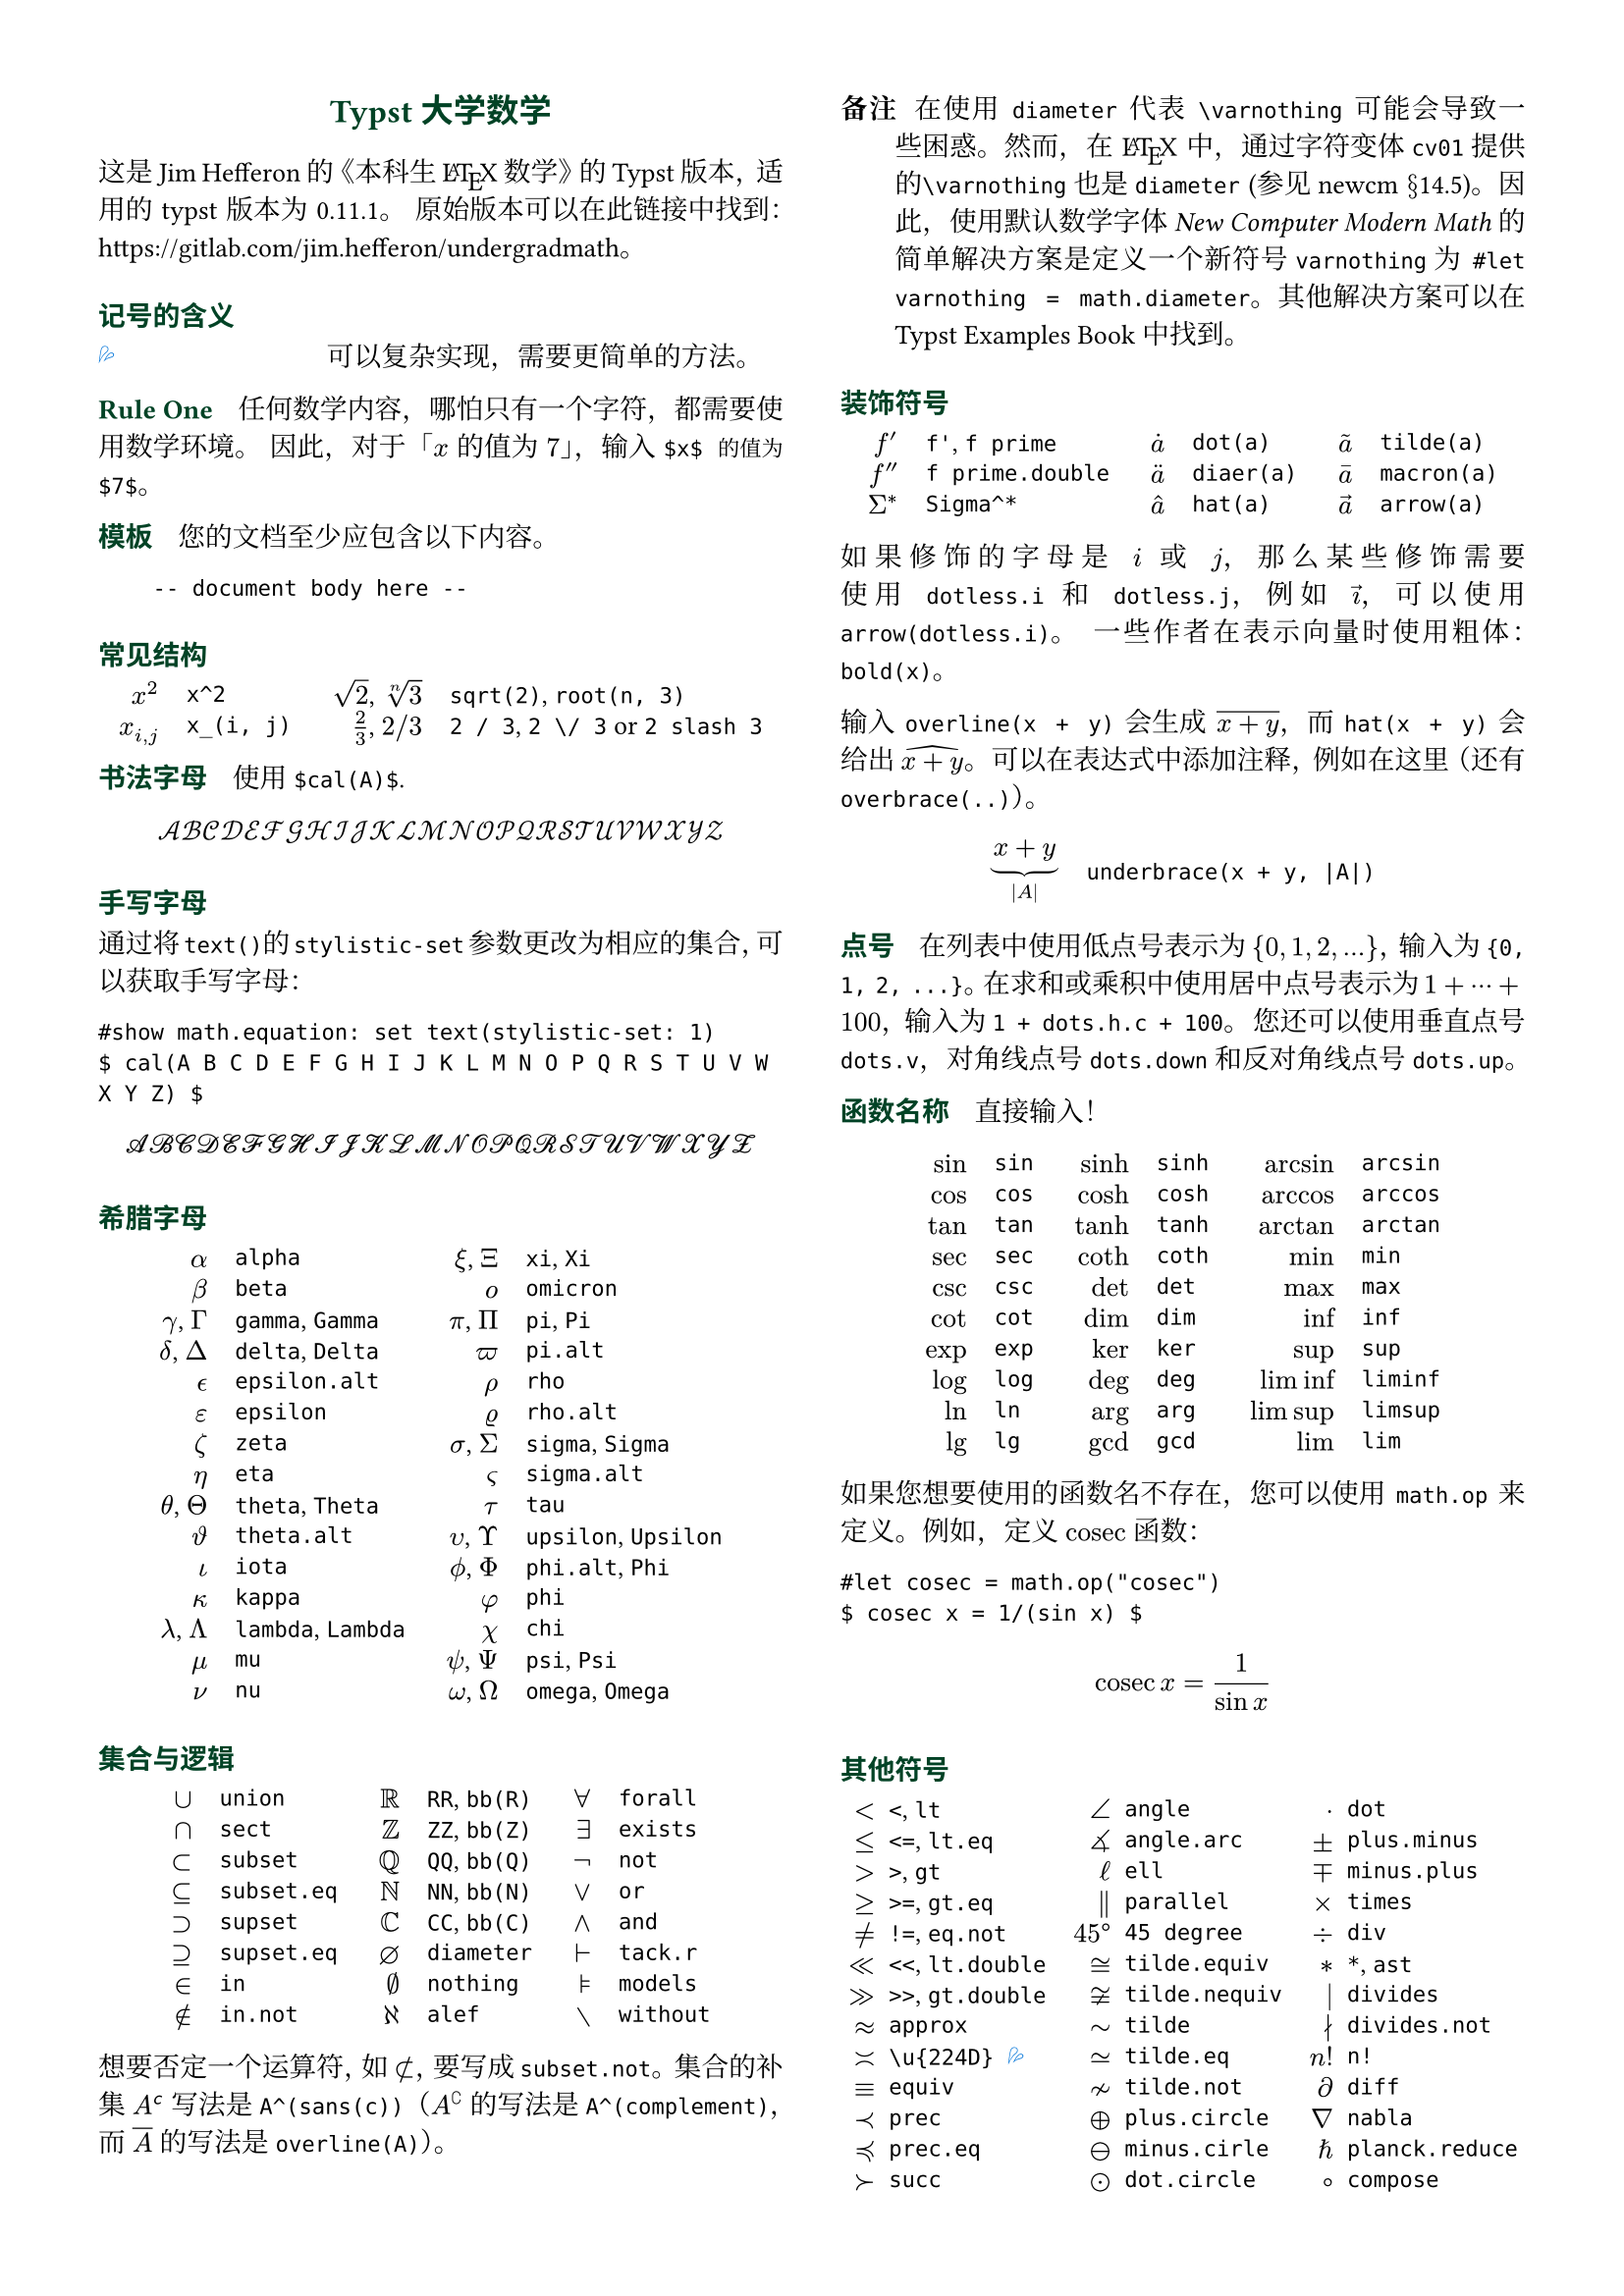 // Meta data
#set document(title: "Typst Math for Undergrads", author: "johanvx")

// headcolor
#let headcolor = rgb("004225")

// Margin and footer
#set page(
  margin: 0.5in,
)

// Font size
#let scriptsize = 7pt
#let normalsize = 10pt
#let large = 12pt
#set text(
  size: normalsize,
  lang: "zh",
  font: ("Linux Libertine", "Noto Serif CJK SC"),
)
#show raw: set text(font: ("DejaVu Sans Mono", "Noto Serif CJK SC"))

// Some horizontal spacing
#let kern(length) = h(length, weak: true)
#let enspace = kern(0.5em)

// For table/grid, something like "lhs \enspace rhs"
#let cell(lhs, rhs) = box(lhs + enspace + rhs)
// Grid for code blocks
#set grid(columns: (2em, auto))
// Table for math-code listing
#set table(stroke: none, align: horizon + left, inset: 0pt, row-gutter: 0.45em)

// LaTeX and TeX logos
#let TeX = style(styles => {
  let e = measure(text(normalsize, "E"), styles)
  let T = "T"
  let E = text(normalsize, baseline: e.height / 2, "E")
  let X = "X"
  box(T + kern(-0.1667em) + E + kern(-0.125em) + X)
})
#let LaTeX = style(styles => {
  let l = measure(text(10pt, "L"), styles)
  let a = measure(text(7pt, "A"), styles)
  let L = "L"
  let A = text(7pt, baseline: a.height - l.height, "A")
  box(L + kern(-0.36em) + A + kern(-0.15em) + TeX)
})

// Update date
#let date = datetime.today().display()

// Unavailable (last check version)
#show "??": box(text(red, [v#sys.version #emoji.crossmark]))
// Tricky
#show "!!": box(text(blue, emoji.drops))
// No idea
#show "?!": box(text(orange, [No idea #emoji.face.unhappy]))
// Tricky figure numbering
#set figure(numbering: n => {
  ([??], [!!], [?!]).at(n)
})
// No prefix
#set ref(supplement: "")

// Justified paragraphs
#set par(justify: true)

// Two-column body
#show: rest => columns(2, rest)

// headcolor
#let headcolor = rgb("004225")

// Run-in sections, like LaTeX \paragraph
#show heading.where(level: 1): it => text(
  size: normalsize,
  weight: "bold",
  fill: headcolor,
  font: ("Linux Libertine", "Noto Sans CJK SC"),
  it.body + h(0.67em),
)

// Title
#align(
  center,
  link("https://github.com/johanvx/typst-undergradmath")[
    #text(large, headcolor, font: ("Linux Libertine", "Noto Sans CJK SC"))[*Typst 大学数学*]
  ],
)


这是 Jim Hefferon 的《本科生 #LaTeX 数学》的 Typst 版本，适用的 typst 版本为 #sys.version。
原始版本可以在此链接中找到：#link("https://gitlab.com/jim.hefferon/undergradmath")。

= 记号的含义
// #figure(
//   table(
//     columns: (1fr, 2fr),
//     [??], [直到 typst #sys.version 无法实现此功能。],
//   )
// ) <unavailable>
#figure(
  table(
    columns: (1fr, 2fr),
    [!!], [可以复杂实现，需要更简单的方法。],
  ),
) <tricky>
// #figure(
//   table(
//     columns: (1fr, 2fr),
//     [?!], [不知道如何实现。],
//   )
// ) <noidea>

= Rule One
任何数学内容，哪怕只有一个字符，都需要使用数学环境。
因此，对于「$x$ 的值为 $7$」，输入 `$x$ 的值为 $7$`。

= 模板
您的文档至少应包含以下内容。

#grid(
  "",
  ```
  -- document body here --
  ```
)

= 常见结构
#align(
  center,
  table(
  columns: 4,
  align: (right, left, right, left),
  column-gutter: (1em, 1.5em, 1em),
  [$x^2$], [`x^2`],
  [$sqrt(2)$, $root(n, 3)$], [`sqrt(2)`, `root(n, 3)`],
  [$x_(i, j)$], [`x_(i, j)`],
  [$2 / 3$, $2 \/ 3$], [`2 / 3`, `2 \/ 3` or `2 slash 3`], // Maybe use `slash`?
),
)

= 书法字母
使用 `$cal(A)$`.

$ cal(A B C D E F G H I J K L M N O P Q R S T U V W X Y Z) $

= 手写字母

#show math.equation: set text(stylistic-set: 1)

通过将`text()`的`stylistic-set`参数更改为相应的集合，可以获取手写字母：

```
#show math.equation: set text(stylistic-set: 1)
$ cal(A B C D E F G H I J K L M N O P Q R S T U V W X Y Z) $
```
$ cal(A B C D E F G H I J K L M N O P Q R S T U V W X Y Z) $

= 希腊字母
#align(
  center,
  table(
    columns: 4,
    align: (right, left, right, left),
    column-gutter: (1em, 1.5em, 1em),
    [$alpha$], [`alpha`], [$xi$, $Xi$], [`xi`, `Xi`],
    [$beta$], [`beta`], [$omicron$], [`omicron`],
    [$gamma$, $Gamma$], [`gamma`, `Gamma`], [$pi$, $Pi$], [`pi`, `Pi`],
    [$delta$, $Delta$], [`delta`, `Delta`], [$pi.alt$], [`pi.alt`],
    [$epsilon.alt$], [`epsilon.alt`], [$rho$], [`rho`],
    [$epsilon$], [`epsilon`], [$rho.alt$], [`rho.alt`],
    [$zeta$], [`zeta`], [$sigma$, $Sigma$], [`sigma`, `Sigma`],
    [$eta$], [`eta`], [$sigma.alt$], [`sigma.alt`],
    [$theta$, $Theta$], [`theta`, `Theta`], [$tau$], [`tau`],
    [$theta.alt$], [`theta.alt`], [$upsilon$, $Upsilon$], [`upsilon`, `Upsilon`],
    [$iota$], [`iota`], [$phi.alt$, $Phi$], [`phi.alt`, `Phi`],
    [$kappa$], [`kappa`], [$phi$], [`phi`],
    [$lambda$, $Lambda$], [`lambda`, `Lambda`], [$chi$], [`chi`],
    [$mu$], [`mu`], [$psi$, $Psi$], [`psi`, `Psi`],
    [$nu$], [`nu`], [$omega$, $Omega$], [`omega`, `Omega`],
  ),
)

= 集合与逻辑
#align(
  center,
  table(
    columns: 6,
    align: (right, left, right, left, right, left),
    column-gutter: (1em, 1.5em, 1em, 1.5em, 1em),
    [$union$], [`union`], [$RR$], [`RR`, `bb(R)`], [$forall$], [`forall`],
    [$sect$], [`sect`], [$bb(Z)$], [`ZZ`, `bb(Z)`], [$exists$], [`exists`],
    [$subset$], [`subset`], [$bb(Q)$], [`QQ`, `bb(Q)`], [$not$], [`not`],
    [$subset.eq$], [`subset.eq`], [$bb(N)$], [`NN`, `bb(N)`], [$or$], [`or`],
    [$supset$], [`supset`], [$bb(C)$], [`CC`, `bb(C)`], [$and$], [`and`],
    [$supset.eq$], [`supset.eq`], [$diameter$], [`diameter`], [$tack.r$], [`tack.r`],
    [$in$], [`in`], [$nothing$], [`nothing`], [$models$], [`models`],
    [$in.not$], [`in.not`], [$alef$], [`alef`], [$without$], [`without`],
  ),
)

想要否定一个运算符，如 $subset.not$，要写成 `subset.not`。
集合的补集 $A^(sans(c))$ 写法是 `A^(sans(c))`（$A^(complement)$ 的写法是 `A^(complement)`，而 $overline(A)$ 的写法是 `overline(A)`）。

// https://www.ctan.org/tex-archive/fonts/newcomputermodern
//
// README
//
//     Version 3.93
//
//       Provides access to Russian and Greek guillemotleft and guillemotright
//     using the character variant tables cv3 and cv4 respectively.
//
//       The Math fonts provide the character \varnothing, an alternative to \emptyset,
//     through Character Variant cv01. The fontsetup package provides the option
//     'varnothing' to easily switch to the alternative character.

// http://mirrors.ctan.org/fonts/newcomputermodern/doc/newcm-doc.pdf
//
// Version 5.1
//
// The NewComputerModern FontFamily §14.5
// The Math fonts provide the character \varnothing (⌀, U+2300), as an alternative to \emptyset (a slashed zero), through Character Variant cv01.
// The fontsetup package provides the option ‘varnothing’ to easily switch to the alternative character.

/ 备注: 在使用 `diameter` 代表 `\varnothing` 可能会导致一些困惑。然而，在 #LaTeX 中，通过字符变体`cv01`提供的`\varnothing`也是`diameter` (参见#link("http://mirrors.ctan.org/fonts/newcomputermodern/doc/newcm-doc.pdf")[newcm $section$14.5])。因此，使用默认数学字体_New Computer Modern Math_的简单解决方案是定义一个新符号`varnothing`为 `#let varnothing = math.diameter`。其他解决方案可以在 #link("https://sitandr.github.io/typst-examples-book/book/basics/math/symbols.html#empty-set")[Typst Examples Book] 中找到。

= 装饰符号
#align(
  center,
  table(
    columns: 6,
    align: (right, left, right, left, right, left),
    column-gutter: (1em, 1.5em, 1em, 1.5em, 1em),
    [$f'$], [`f'`, `f prime`], [$dot(a)$], [`dot(a)`], [$tilde(a)$], [`tilde(a)`],
    [$f prime.double$], [`f prime.double`], [$diaer(a)$], [`diaer(a)`], [$macron(a)$], [`macron(a)`],
    [$Sigma^*$], [`Sigma^*`], [$hat(a)$], [`hat(a)`], [$arrow(a)$], [`arrow(a)`],
  ),
)

如果修饰的字母是 $i$ 或 $j$，那么某些修饰需要使用 `dotless.i` 和 `dotless.j`，例如 $arrow(dotless.i)$，可以使用 `arrow(dotless.i)`。
一些作者在表示向量时使用粗体：`bold(x)`。

输入 `overline(x + y)` 会生成 $overline(x + y)$，而 `hat(x + y)` 会给出 $hat(x + y)$。
可以在表达式中添加注释，例如在这里（还有`overbrace(..)`）。

#align(
  center,
  table(
    columns: 2,
    column-gutter: 1em,
    [$ underbrace(x + y, |A|) $],
    [
      ```
      underbrace(x + y, |A|)
      ```
    ],
  ),
)

= 点号
在列表中使用低点号表示为 ${0, 1, 2, ...}$，输入为 `{0, 1, 2, ...}`。
在求和或乘积中使用居中点号表示为 $1 + dots.h.c + 100$，输入为 `1 + dots.h.c + 100`。
您还可以使用垂直点号 `dots.v`，对角线点号 `dots.down` 和反对角线点号 `dots.up`。

= 函数名称
直接输入！

#align(
  center,
  table(
    columns: 6,
    align: (right, left, right, left, right, left),
    column-gutter: (1em, 1.5em, 1em, 1.5em, 1em),
    [$sin$], [`sin`], [$sinh$], [`sinh`], [$arcsin$], [`arcsin`],
    [$cos$], [`cos`], [$cosh$], [`cosh`], [$arccos$], [`arccos`],
    [$tan$], [`tan`], [$tanh$], [`tanh`], [$arctan$], [`arctan`],
    [$sec$], [`sec`], [$coth$], [`coth`], [$min$], [`min`],
    [$csc$], [`csc`], [$det$], [`det`], [$max$], [`max`],
    [$cot$], [`cot`], [$dim$], [`dim`], [$inf$], [`inf`],
    [$exp$], [`exp`], [$ker$], [`ker`], [$sup$], [`sup`],
    [$log$], [`log`], [$deg$], [`deg`], [$liminf$], [`liminf`],
    [$ln$], [`ln`], [$arg$], [`arg`], [$limsup$], [`limsup`],
    [$lg$], [`lg`], [$gcd$], [`gcd`], [$lim$], [`lim`],
  ),
)

#let cosec = math.op("cosec")

如果您想要使用的函数名不存在，您可以使用 `math.op` 来定义。例如，定义 $cosec$ 函数：

```
#let cosec = math.op("cosec")
$ cosec x = 1/(sin x) $
```

$ cosec x = 1 / (sin x) $

= 其他符号
#align(
  center,
  table(
    columns: 6,
    align: (right, left, right, left, right, left),
    column-gutter: (0.5em, 1em, 0.5em, 1em, 0.5em),
    [$<$], [`<`, `lt`], [$angle$], [`angle`], [$dot$], [`dot`],
    [$<=$], [`<=`, `lt.eq`], [$angle.arc$], [`angle.arc`], [$plus.minus$], [`plus.minus`],
    [$>$], [`>`, `gt`], [$ell$], [`ell`], [$minus.plus$], [`minus.plus`],
    [$>=$], [`>=`, `gt.eq`], [$parallel$], [`parallel`], [$times$], [`times`],
    [$!=$], [`!=`, `eq.not`], [$45 degree$], [`45 degree`], [$div$], [`div`],
    [$<<$], [`<<`, `lt.double`], [$tilde.equiv$], [`tilde.equiv`], [$*$], [`*`, `ast`],
    [$>>$], [`>>`, `gt.double`], [$tilde.nequiv$], [`tilde.nequiv`], [$divides$], [`divides`],
    [$approx$], [`approx`], [$tilde$], [`tilde`], [$divides.not$], [`divides.not`],
    [$\u{224D}$], [`\u{224D}` @tricky], [$tilde.eq$], [`tilde.eq`], [$n!$], [`n!`],
    [$equiv$], [`equiv`], [$tilde.not$], [`tilde.not`], [$diff$], [`diff`],
    [$prec$], [`prec`], [$plus.circle$], [`plus.circle`], [$nabla$], [`nabla`],
    [$prec.eq$], [`prec.eq`], [$minus.circle$], [`minus.cirle`], [$planck.reduce$], [`planck.reduce`],
    [$succ$], [`succ`], [$dot.circle$], [`dot.circle`], [$compose$], [`compose`],
    [$succ.eq$], [`succ.eq`], [$times.circle$], [`times.circle`], [$star$], [`star`],
    [$prop$], [`prop`], [$\u{2298}$], [`\u{2298}` @tricky], [$sqrt("")$], [`sqrt("")`],
    [$\u{2250}$], [`\u{2250}` @tricky], [$harpoon.tr$], [`harpoon.tr`], [$checkmark$], [`checkmark`],
  ),
)

使用 `a divides b` 表示整除，$a divides b$，使用 `a divides.not b` 表示不能整除，$a divides.not b$。
使用 `|` 来表示集合构建符号，${a in S | a "is odd"}$ 可以表示为 `{a in S | a "is odd"}`。

= 箭头
#align(
  center,
  table(
    columns: 4,
    align: (right, left, right, left),
    column-gutter: (1em, 1.5em, 1em),
    [$->$], [`->`, `arrow.r`], [$|->$], [`|->`, `arrow.r.bar`],
    [$arrow.r.not$], [`arrow.r.not`], [$arrow.r.long.bar$], [`arrow.r.long.bar`],
    [$-->$], [`-->`, `arrow.r.long`], [$<-$], [`<-`, `arrow.l`],
    [$=>$], [`=>`, `arrow.r.double`], [$<->$], [`<->`, `arrow.l.r`],
    [$arrow.r.double.not$], [`arrow.r.double.not`], [$arrow.b$], [`arrow.b`],
    [$==>$], [`==>`, `arrow.r.double.long`], [$arrow.t$], [`arrow.t`],
    [$arrow.squiggly$], [`arrow.squiggly`], [$arrow.t.b$], [`arrow.t.b`],
  ),
)

第一列中的右箭头有相应的左箭头，例如 `arrow.l.not`，还有一些其他匹配的向下箭头等。

= 可变大小的运算符
求和符号 $sum_(j = 0)^3 j^2$ `sum_(j = 0)^3 j^2` 和积分符号 $integral_(x = 0)^3 x^2 dif x$ `integral_(x = 0)^3 x^2 dif x` 在行间模式会展开。

$ sum_(j = 0)^3 j^2 wide integral_(x = 0)^3 x^2 dif x $

下面这些同理。

#align(
  center,
  table(
    columns: 4,
    align: (right, left, right, left),
    column-gutter: (1em, 1.5em, 1em),
    row-gutter: 0.5em,
    [$integral$], [`integral`], [$integral.double$], [`integral.double`],
    [$integral.triple$], [`integral.triple`], [$integral.cont$], [`integral.cont`],
    [$union.big$], [`union.big`], [$sect.big$], [`sect.big`],
  ),
)

= 括号
#align(
  center,
  table(
    columns: 6,
    align: (right, left, right, left, right, left),
    column-gutter: (1em, 1.5em, 1em, 1.5em, 1em),
    row-gutter: 0.5em,
    [$()$], [`()`], [$angle.l angle.r$], [`angle.l angle.r`], [$abs("")$], [`abs("")`],
    [$[]$], [`[]`], [$floor("")$], [`floor("")`], [$norm("")$], [`norm("")`],
    [${}$], [`{}`], [$ceil("")$], [`ceil("")`],
  ),
)

使用 `lr` 函数来固定大小。

#align(
  center,
  table(
    columns: 2,
    column-gutter: 1em,
    [$ lr([sum_(k = 0)^n e^(k^2)], size: #50%) $],
    [
      ```
      lr([sum_(k = 0)^n e^(k^2)], size: #50%)
      ```
    ],
  ),
)

为使它们与括号中的公式一起增长，也可以使用 `lr` 函数。

#align(
  center,
  table(
    columns: 2,
    column-gutter: 1em,
    [$ lr(angle.l i, 2^(2^i) angle.r) $],
    [
      ```
      lr(angle.l i, 2^(2^i) angle.r)
      ```
    ],
  ),
)

如果直接输入为代码点，则括号默认会按比例缩放，而如果以符号表示法输入，则括号不会自动缩放。

#align(
  center,
  table(
    columns: 2,
    align: (right + horizon, left + horizon),
    column-gutter: 1em,
    [$ (1 / n^(alpha)) $],
    [
      ```
      (1 / n^(alpha))
      ```
    ],

    [$ paren.l 1 / n^(alpha) paren.r $],
    [
      ```
      paren.l 1 / n^(alpha) paren.r
      ```
    ],
  ),
)

`lr` 函数还允许对不匹配的定界符和单侧括号进行缩放。

#align(
  center,
  table(
    columns: 2,
    column-gutter: 1em,
    [$ lr(frac(dif f, dif x) |)_(x_0) $],
    [
      ```
      lr(frac(dif f, dif x) |)_(x_0)
      ```
    ],
  ),
)

= 数组、矩阵
使用 `mat` 函数可以创建一个矩阵。可以将一个数组传递给它。

#align(
  center,
  table(
    columns: 2,
    column-gutter: 1em,
    [$ mat(a, b; c, d) $],
    [
      ```
      $ mat(a, b; c, d) $
      ```
    ],
  ),
)

在 Typst 中，#link("https://typst.app/docs/reference/typst/array")[array] 是一组数值，而在 #LaTeX 中，array 是没有括号的矩阵，相当于在 Typst 中使用 `$mat(delim: #none, ..)$`。

对于行列式，可以使用 `|A|`，文本运算符 $det$ `det` 或者 `mat(delim: "|", ..)`。

使用 `cases` 函数可以轻松定义分段函数。

#align(
  center,
  table(
    columns: 2,
    column-gutter: 1em,
    [
      $
        f_n = cases(
      a &"if" n = 0,
      r dot f_(n - 1) &"else"
    )
      $
    ],
    [
      ```
      $ f_n = cases(
        a &"if" n = 0,
        r dot f_(n - 1) &"else"
      ) $
      ```
    ],
  ),
)

= 数学中的间距
将 $sqrt(2) x$ 改进为带有细小间距的 $sqrt(2) thin x$，要写成 `sqrt(2) thin x`。
稍宽一些的间距是 `med` 和 `thick`（它们的比例是 $3 : 4 : 5$）。
更大的间距是 `quad` 和 `wide`，效果分别是 $-> quad <-$ 和 $-> wide <-$，在行间公式的不同部分之间非常有用。
使用 `h` 函数可以获取任意间距。
例如，使用 `#h(-0.1667em)` 可以得到 #LaTeX 中的 `\!`。

= 行间公式
将行间公式以块级形式使用 `$ ... $`，其中数学内容和 `$` 之间至少有一个空格分隔。

#align(
  center,
  table(
    columns: 2,
    column-gutter: 1em,
    [$ S = k dot lg W $],
    [
      ```
      $ S = k dot lg W $
      ```
    ],
  ),
)

你可以写成多行。

#align(
  center,
  table(
    columns: 2,
    column-gutter: 1em,
    [
      $
        sin(x) = x - x^3 / 3! \
        + x^5 / 5! - dots.h.c
      $
    ],
    [
      ```
      $ sin(x) = x - x^3 / 3! \
          + x^5 / 5! - dots.h.c $
      ```
    ],
  ),
)

用 `&` 来对齐公式

#align(
  center,
  table(
    columns: 2,
    column-gutter: 1em,
    [
      $
        nabla dot bold(D) &= rho \
        nabla dot bold(B) &= 0
      $
    ],
    ```
    $ nabla dot bold(D) &= rho \
      nabla dot bold(B) &= 0 $
    ```,
  ),
)

（对齐的左侧或右侧可以为空）。
通过 `#set math.equation(numbering: ..)` 给公式加编号。

= 微积分例子
最后三个是行间公式形式。

#align(
  center,
  table(
    columns: 2,
    column-gutter: 1em,
    [$ f: RR -> RR $],
    [
      ```
      f: RR -> RR
      ```
    ],

    [$ 9.8 thin "m/s"^2 $], [`9.8 thin "m/s"^2` @tricky],
    [$ lim_(h->0) (f(x+h)-f(x)) / h $],
    [
      ```
      lim_(h -> 0) (f(x + h) - f(x)) / h
      ```
    ],

    [$ integral x^2 dif x = x^3 \/ 3 + C $],
    [
      ```
      integral x^2 dif x = x^3 \/ 3 + C
      ```
    ],

    [$ nabla = bold(i) dif / (dif x) + bold(j) dif / (dif y) + bold(k) dif / (dif z) $],
    [
      ```
      nabla = bold(i) dif / (dif x) + bold(j) dif / (dif y) + bold(k) dif / (dif z)
      ```
    ],
  ),
)

= 离散数学例子
对于模运算，可以使用 `equiv` 来输入 $equiv$，用 `mod` 来输入文本运算符 $mod$。

对于组合，可以使用 `binom(n, k)` 中的二项式符号 $binom(n, k)$。在行间模式下会自动调整大小。

对于排列，可以使用 `n^(underline(r))` 来输入 $n^(underline(r))$ 符号（有些作者用 $P(n, r)$ 或 $""_n P_r$ 来表示，可以使用 `""_n P_r`）。

= 统计学例子
#align(
  center,
  table(
    columns: 2,
    column-gutter: 1em,
    [$ sigma^2 = sqrt(sum(x_i - mu)^2 \/ N) $],
    [
      ```
      sigma^2 = sqrt(sum(x_i - mu)^2 \/ N)
      ```
    ],

    [$ E(X) = mu_X = sum(x_i - P(x_i)) $],
    [
      ```
      E(X) = mu_X = sum(x_i - P(x_i))
      ```
    ],

    [$ 1 / sqrt(2 sigma^2 pi) e^(- (x - mu)^2 / (2 sigma^2)) $],
    [
      ```
      1 / sqrt(2 sigma^2 pi) e^(- (x - mu)^2 / (2 sigma^2))
      ```
    ],
  ),
)

= 更多
参见 Typst 文档：#link("https://typst.app/docs").

#v(1fr)

#block(
  inset: 4pt,
  stroke: (top: headcolor),
  text(headcolor)[johanvx (https://github.com/johanvx) #h(1fr) #date],
)
